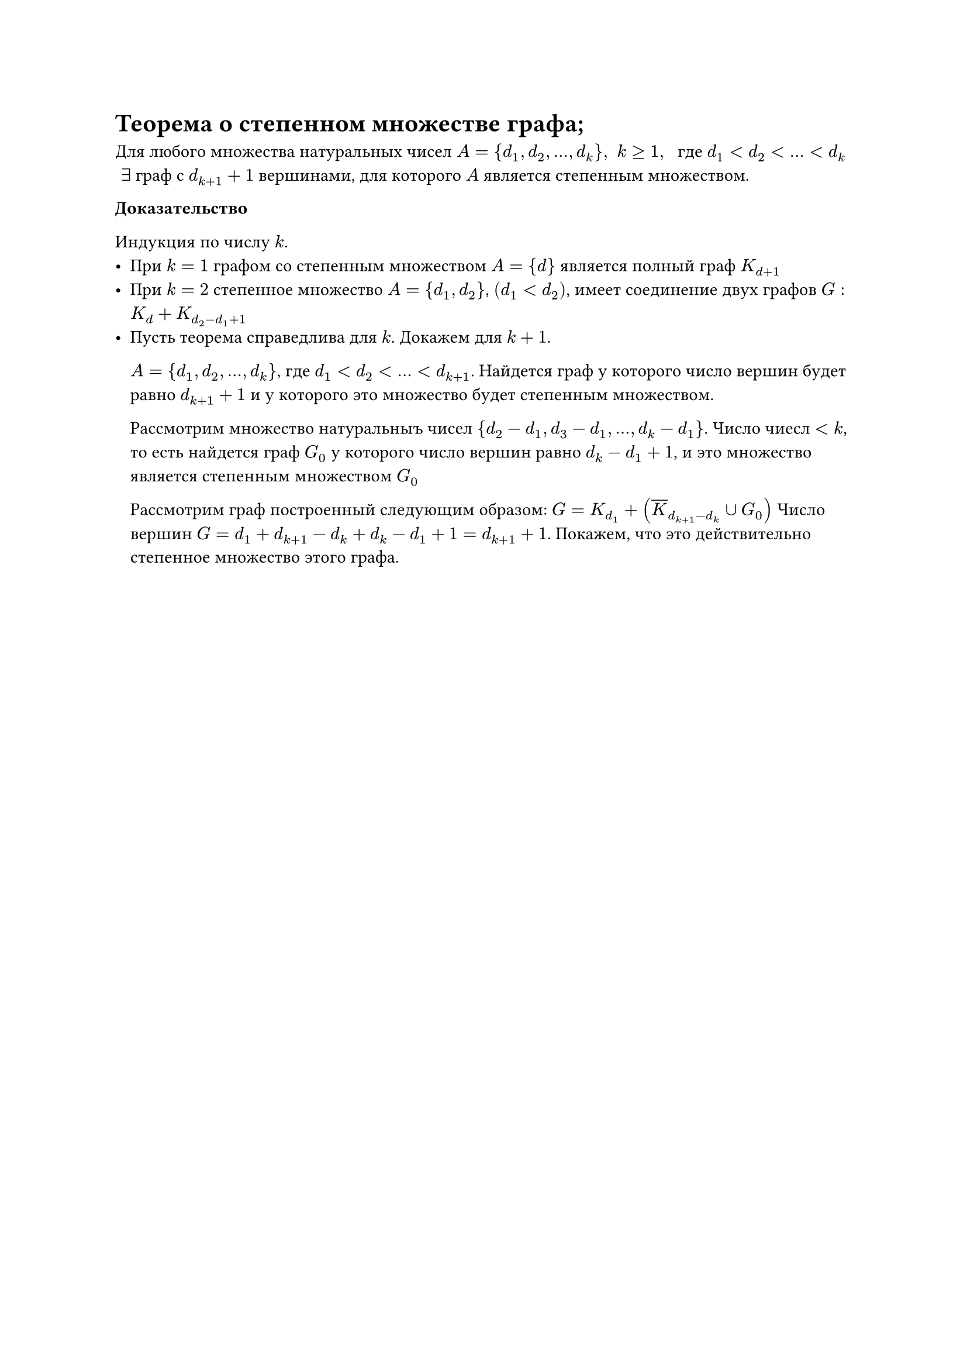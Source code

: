 = Теорема о степенном множестве графа;
Для любого множества натуральных чисел $A = {d_1, d_2, dots, d_k}, space k gt.eq 1, space$ где $d_1 lt d_2 lt dots lt d_k$ $space exists$ граф с $d_(k + 1) + 1$ вершинами, для которого $A$ является степенным множеством.

*Доказательство*

Индукция по числу $k$.
- При $k = 1$ графом со степенным множеством $A = {d}$ является полный граф $K_(d + 1)$
- При $k = 2$ степенное множество $A = {d_1, d_2}$, $(d_1 lt d_2)$, имеет соединение двух графов $G : K_(d) + K_(d_2 - d_1 + 1)$
- Пусть теорема справедлива для $k$. Докажем для $k + 1$.

	$A = {d_1, d_2, dots, d_k}$, где $d_1 lt d_2 lt dots lt d_(k + 1)$. Найдется граф у которого число вершин будет равно $d_(k + 1) + 1$ и у которого это множество будет степенным множеством.

	Рассмотрим множество натуральныъ чисел ${d_2 - d_1, d_3 - d_1, dots, d_k - d_1}$. Число чиесл $lt k$, то есть найдется граф $G_0$ у которого число вершин равно $d_k - d_1 + 1$, и это множество является степенным множеством $G_0$

	Рассмотрим граф построенный следующим образом: $G = K_(d_1) + (overline(K)_(d_(k + 1) - d_k) union G_0)$ Число вершин $G = d_1 + d_(k + 1) - d_k + d_k - d_1 + 1 = d_(k + 1) + 1$. Покажем, что это действительно степенное множество этого графа.

